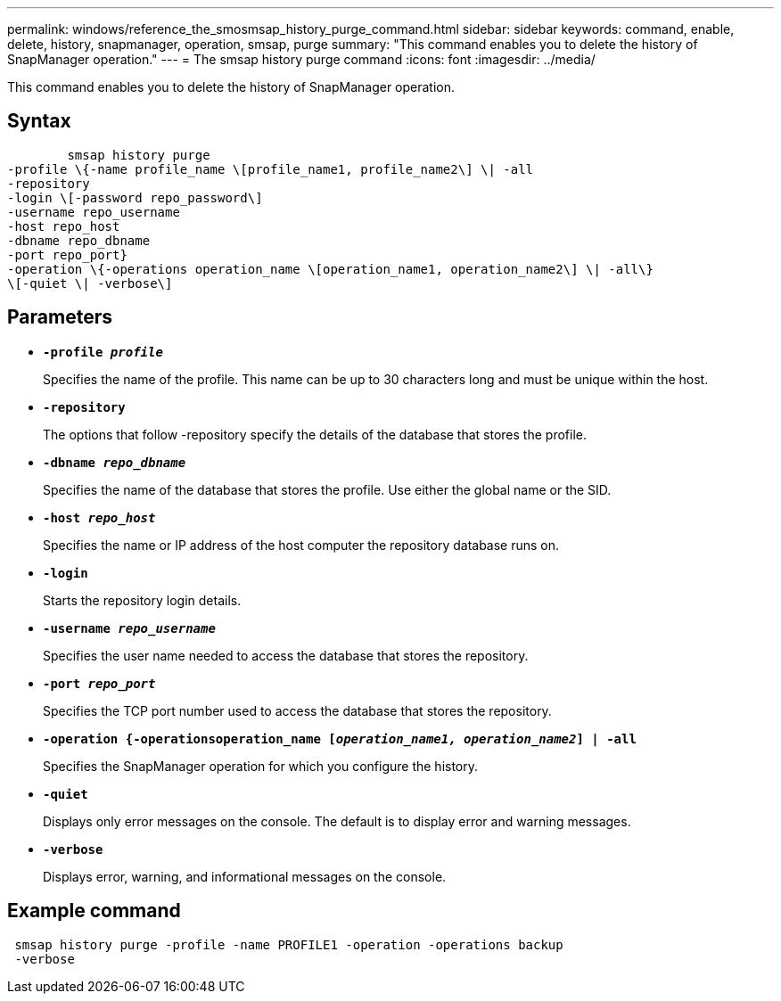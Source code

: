 ---
permalink: windows/reference_the_smosmsap_history_purge_command.html
sidebar: sidebar
keywords: command, enable, delete, history, snapmanager, operation, smsap, purge
summary: "This command enables you to delete the history of SnapManager operation."
---
= The smsap history purge command
:icons: font
:imagesdir: ../media/

[.lead]
This command enables you to delete the history of SnapManager operation.

== Syntax

----

        smsap history purge
-profile \{-name profile_name \[profile_name1, profile_name2\] \| -all
-repository
-login \[-password repo_password\]
-username repo_username
-host repo_host
-dbname repo_dbname
-port repo_port}
-operation \{-operations operation_name \[operation_name1, operation_name2\] \| -all\}
\[-quiet \| -verbose\]
----

== Parameters

* *`-profile _profile_`*
+
Specifies the name of the profile. This name can be up to 30 characters long and must be unique within the host.

* *`-repository`*
+
The options that follow -repository specify the details of the database that stores the profile.

* *`-dbname _repo_dbname_`*
+
Specifies the name of the database that stores the profile. Use either the global name or the SID.

* *`-host _repo_host_`*
+
Specifies the name or IP address of the host computer the repository database runs on.

* *`-login`*
+
Starts the repository login details.

* *`-username _repo_username_`*
+
Specifies the user name needed to access the database that stores the repository.

* *`-port _repo_port_`*
+
Specifies the TCP port number used to access the database that stores the repository.

* *`-operation {-operationsoperation_name [_operation_name1, operation_name2_] | -all`*
+
Specifies the SnapManager operation for which you configure the history.

* *`-quiet`*
+
Displays only error messages on the console. The default is to display error and warning messages.

* *`-verbose`*
+
Displays error, warning, and informational messages on the console.

== Example command

----
 smsap history purge -profile -name PROFILE1 -operation -operations backup
 -verbose
----
